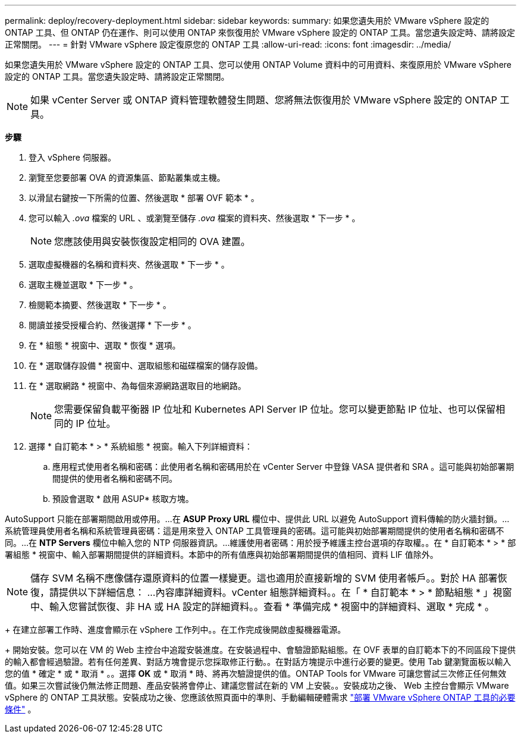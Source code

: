---
permalink: deploy/recovery-deployment.html 
sidebar: sidebar 
keywords:  
summary: 如果您遺失用於 VMware vSphere 設定的 ONTAP 工具、但 ONTAP 仍在運作、則可以使用 ONTAP 來恢復用於 VMware vSphere 設定的 ONTAP 工具。當您遺失設定時、請將設定正常關閉。 
---
= 針對 VMware vSphere 設定復原您的 ONTAP 工具
:allow-uri-read: 
:icons: font
:imagesdir: ../media/


[role="lead"]
如果您遺失用於 VMware vSphere 設定的 ONTAP 工具、您可以使用 ONTAP Volume 資料中的可用資料、來復原用於 VMware vSphere 設定的 ONTAP 工具。當您遺失設定時、請將設定正常關閉。


NOTE: 如果 vCenter Server 或 ONTAP 資料管理軟體發生問題、您將無法恢復用於 VMware vSphere 設定的 ONTAP 工具。

*步驟*

. 登入 vSphere 伺服器。
. 瀏覽至您要部署 OVA 的資源集區、節點叢集或主機。
. 以滑鼠右鍵按一下所需的位置、然後選取 * 部署 OVF 範本 * 。
. 您可以輸入 _.ova_ 檔案的 URL 、或瀏覽至儲存 _.ova_ 檔案的資料夾、然後選取 * 下一步 * 。
+

NOTE: 您應該使用與安裝恢復設定相同的 OVA 建置。

. 選取虛擬機器的名稱和資料夾、然後選取 * 下一步 * 。
. 選取主機並選取 * 下一步 * 。
. 檢閱範本摘要、然後選取 * 下一步 * 。
. 閱讀並接受授權合約、然後選擇 * 下一步 * 。
. 在 * 組態 * 視窗中、選取 * 恢復 * 選項。
. 在 * 選取儲存設備 * 視窗中、選取組態和磁碟檔案的儲存設備。
. 在 * 選取網路 * 視窗中、為每個來源網路選取目的地網路。
+

NOTE: 您需要保留負載平衡器 IP 位址和 Kubernetes API Server IP 位址。您可以變更節點 IP 位址、也可以保留相同的 IP 位址。

. 選擇 * 自訂範本 * > * 系統組態 * 視窗。輸入下列詳細資料：
+
.. 應用程式使用者名稱和密碼：此使用者名稱和密碼用於在 vCenter Server 中登錄 VASA 提供者和 SRA 。這可能與初始部署期間提供的使用者名稱和密碼不同。
.. 預設會選取 * 啟用 ASUP* 核取方塊。




AutoSupport 只能在部署期間啟用或停用。...在 *ASUP Proxy URL* 欄位中、提供此 URL 以避免 AutoSupport 資料傳輸的防火牆封鎖。...系統管理員使用者名稱和系統管理員密碼：這是用來登入 ONTAP 工具管理員的密碼。這可能與初始部署期間提供的使用者名稱和密碼不同。...在 *NTP Servers* 欄位中輸入您的 NTP 伺服器資訊。...維護使用者密碼：用於授予維護主控台選項的存取權。。在 * 自訂範本 * > * 部署組態 * 視窗中、輸入部署期間提供的詳細資料。本節中的所有值應與初始部署期間提供的值相同、資料 LIF 值除外。


NOTE: 儲存 SVM 名稱不應像儲存還原資料的位置一樣變更。這也適用於直接新增的 SVM 使用者帳戶。。對於 HA 部署恢復，請提供以下詳細信息： ...內容庫詳細資料。vCenter 組態詳細資料。。在「 * 自訂範本 * > * 節點組態 * 」視窗中、輸入您嘗試恢復、非 HA 或 HA 設定的詳細資料。。查看 * 準備完成 * 視窗中的詳細資料、選取 * 完成 * 。

+ 在建立部署工作時、進度會顯示在 vSphere 工作列中。。在工作完成後開啟虛擬機器電源。

+ 開始安裝。您可以在 VM 的 Web 主控台中追蹤安裝進度。在安裝過程中、會驗證節點組態。在 OVF 表單的自訂範本下的不同區段下提供的輸入都會經過驗證。若有任何差異、對話方塊會提示您採取修正行動。。在對話方塊提示中進行必要的變更。使用 Tab 鍵瀏覽面板以輸入您的值 * 確定 * 或 * 取消 * 。。選擇 *OK* 或 * 取消 * 時、將再次驗證提供的值。ONTAP Tools for VMware 可讓您嘗試三次修正任何無效值。如果三次嘗試後仍無法修正問題、產品安裝將會停止、建議您嘗試在新的 VM 上安裝。。安裝成功之後、 Web 主控台會顯示 VMware vSphere 的 ONTAP 工具狀態。安裝成功之後、您應該依照頁面中的準則、手動編輯硬體需求 link:../deploy/sizing-requirements.html["部署 VMware vSphere ONTAP 工具的必要條件"] 。
